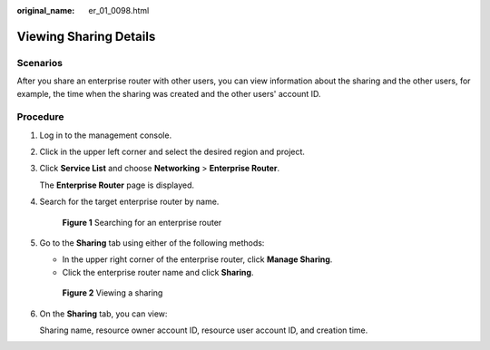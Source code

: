 :original_name: er_01_0098.html

.. _er_01_0098:

Viewing Sharing Details
=======================

Scenarios
---------

After you share an enterprise router with other users, you can view information about the sharing and the other users, for example, the time when the sharing was created and the other users' account ID.

Procedure
---------

#. Log in to the management console.

#. Click |image1| in the upper left corner and select the desired region and project.

#. Click **Service List** and choose **Networking** > **Enterprise Router**.

   The **Enterprise Router** page is displayed.

#. Search for the target enterprise router by name.


   .. figure:: /_static/images/en-us_image_0000001674900098.png
      :alt: **Figure 1** Searching for an enterprise router

      **Figure 1** Searching for an enterprise router

#. Go to the **Sharing** tab using either of the following methods:

   -  In the upper right corner of the enterprise router, click **Manage Sharing**.
   -  Click the enterprise router name and click **Sharing**.


   .. figure:: /_static/images/en-us_image_0000001675306558.png
      :alt: **Figure 2** Viewing a sharing

      **Figure 2** Viewing a sharing

#. On the **Sharing** tab, you can view:

   Sharing name, resource owner account ID, resource user account ID, and creation time.

.. |image1| image:: /_static/images/en-us_image_0000001190483836.png
